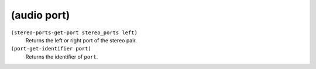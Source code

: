 ========================================
(audio port)
========================================

``(stereo-ports-get-port stereo_ports left)``
   Returns the left or right port of the stereo pair.


``(port-get-identifier port)``
   Returns the identifier of ``port``.



